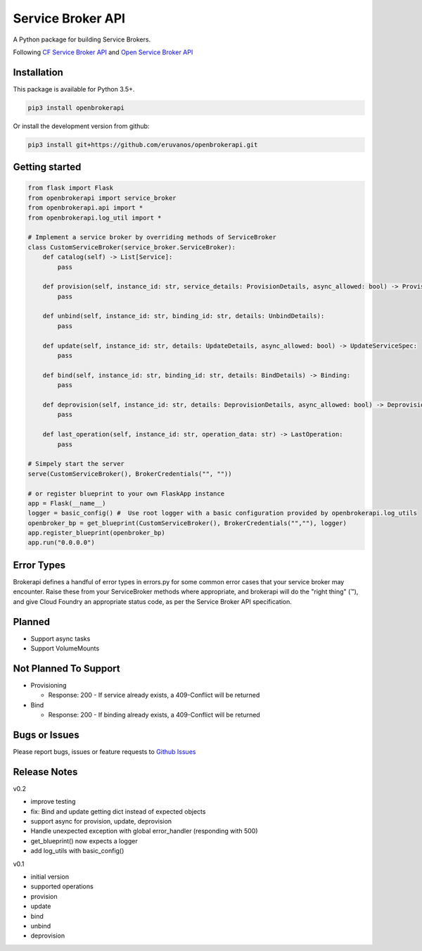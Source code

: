 Service Broker API
==================

A Python package for building Service Brokers.

Following `CF Service Broker
API <https://docs.cloudfoundry.org/services/api.html>`__ and `Open
Service Broker API <https://www.openservicebrokerapi.org/>`__

Installation
------------

This package is available for Python 3.5+.

.. code:: bash

    pip3 install openbrokerapi

Or install the development version from github:

.. code:: bash

    pip3 install git+https://github.com/eruvanos/openbrokerapi.git

Getting started
---------------

.. code:: python

    from flask import Flask
    from openbrokerapi import service_broker
    from openbrokerapi.api import *
    from openbrokerapi.log_util import *

    # Implement a service broker by overriding methods of ServiceBroker
    class CustomServiceBroker(service_broker.ServiceBroker):
        def catalog(self) -> List[Service]:
            pass

        def provision(self, instance_id: str, service_details: ProvisionDetails, async_allowed: bool) -> ProvisionedServiceSpec:
            pass

        def unbind(self, instance_id: str, binding_id: str, details: UnbindDetails):
            pass

        def update(self, instance_id: str, details: UpdateDetails, async_allowed: bool) -> UpdateServiceSpec:
            pass

        def bind(self, instance_id: str, binding_id: str, details: BindDetails) -> Binding:
            pass

        def deprovision(self, instance_id: str, details: DeprovisionDetails, async_allowed: bool) -> DeprovisionServiceSpec:
            pass

        def last_operation(self, instance_id: str, operation_data: str) -> LastOperation:
            pass

    # Simpely start the server
    serve(CustomServiceBroker(), BrokerCredentials("", ""))

    # or register blueprint to your own FlaskApp instance
    app = Flask(__name__)
    logger = basic_config() #  Use root logger with a basic configuration provided by openbrokerapi.log_utils
    openbroker_bp = get_blueprint(CustomServiceBroker(), BrokerCredentials("",""), logger)
    app.register_blueprint(openbroker_bp)
    app.run("0.0.0.0")

Error Types
-----------

Brokerapi defines a handful of error types in errors.py for some common
error cases that your service broker may encounter. Raise these from
your ServiceBroker methods where appropriate, and brokerapi will do the
"right thing" (™), and give Cloud Foundry an appropriate status code, as
per the Service Broker API specification.

Planned
-------

-  Support async tasks
-  Support VolumeMounts

Not Planned To Support
----------------------

-  Provisioning

   -  Response: 200 - If service already exists, a 409-Conflict will be
      returned

-  Bind

   -  Response: 200 - If binding already exists, a 409-Conflict will be
      returned

Bugs or Issues
--------------

Please report bugs, issues or feature requests to `Github
Issues <https://github.com/eruvanos/openbrokerapi/issues>`__

Release Notes
-------------

v0.2


-  improve testing
-  fix: Bind and update getting dict instead of expected objects
-  support async for provision, update, deprovision
-  Handle unexpected exception with global error\_handler (responding
   with 500)
-  get\_blueprint() now expects a logger
-  add log\_utils with basic\_config()

v0.1


-  initial version
-  supported operations
-  provision
-  update
-  bind
-  unbind
-  deprovision


